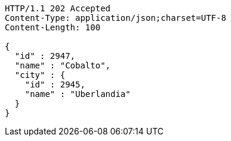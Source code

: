 [source,http,options="nowrap"]
----
HTTP/1.1 202 Accepted
Content-Type: application/json;charset=UTF-8
Content-Length: 100

{
  "id" : 2947,
  "name" : "Cobalto",
  "city" : {
    "id" : 2945,
    "name" : "Uberlandia"
  }
}
----